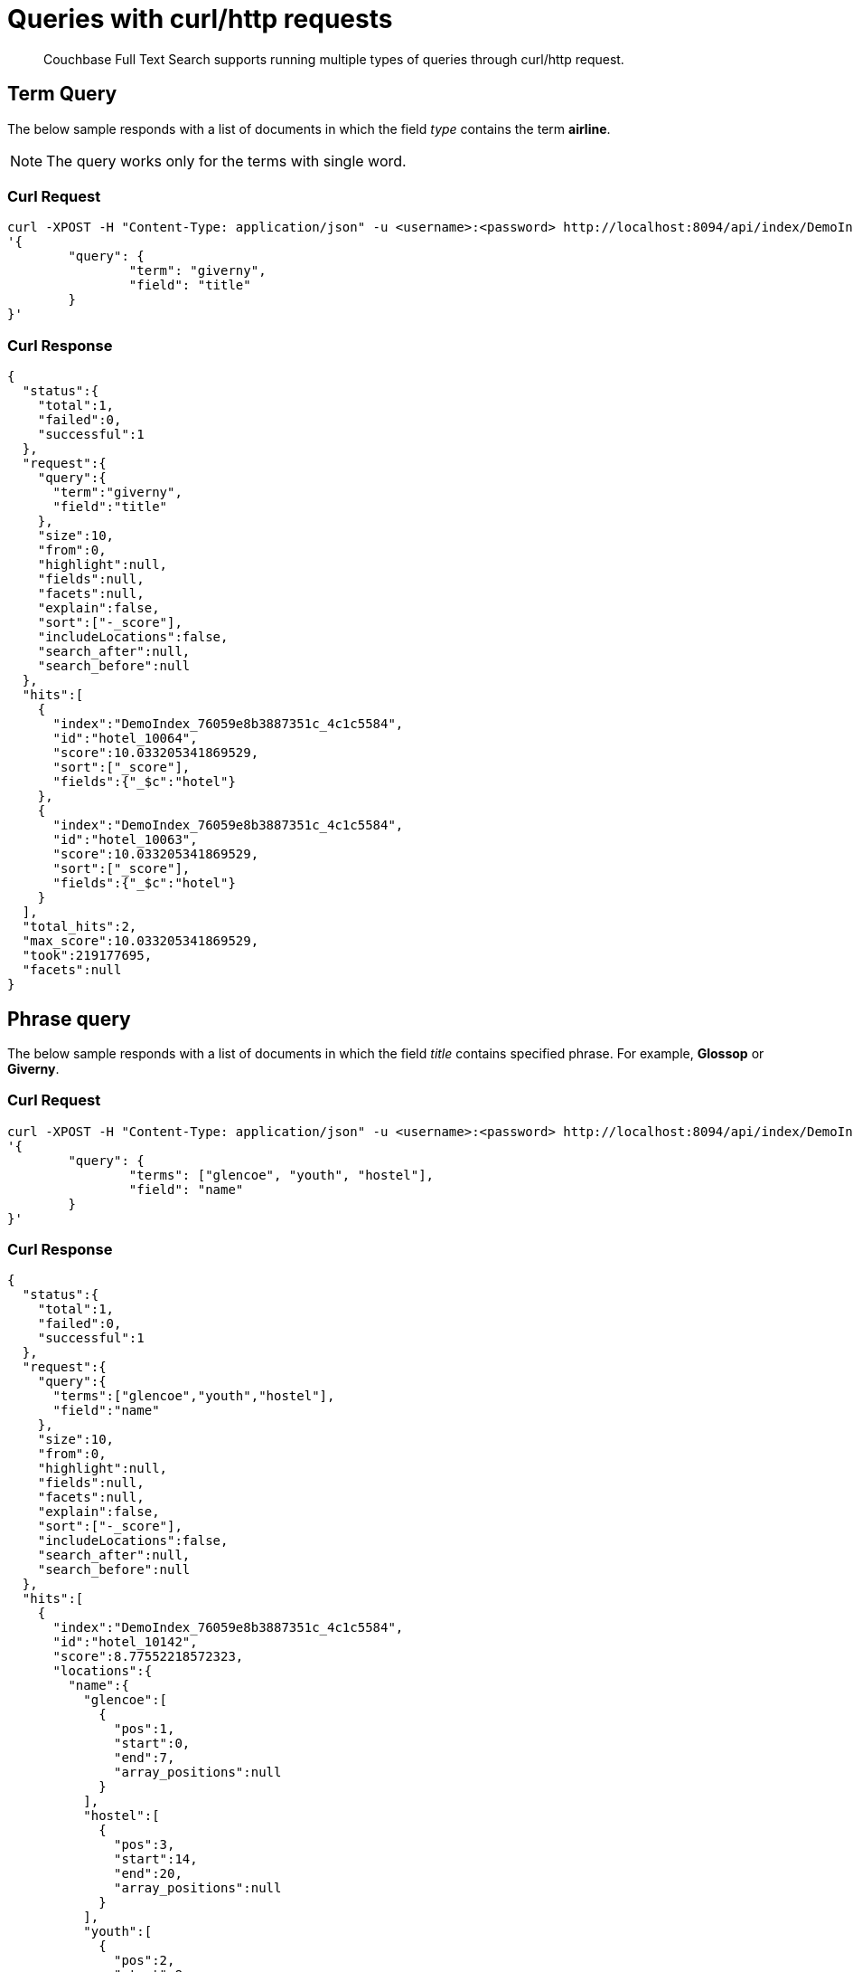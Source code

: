 = Queries with curl/http requests

[abstract]
Couchbase Full Text Search supports running multiple types of queries through curl/http request. 

== Term Query

The below sample responds with a list of documents in which the field _type_ contains the term *airline*.

NOTE: The query works only for the terms with single word.

=== Curl Request

[source,JSON]
----
curl -XPOST -H "Content-Type: application/json" -u <username>:<password> http://localhost:8094/api/index/DemoIndex/query -d 
'{
	"query": {
		"term": "giverny", 
		"field": "title"
	}
}'
----

=== Curl Response

----
{
  "status":{
    "total":1,
    "failed":0,
    "successful":1
  },
  "request":{
    "query":{
      "term":"giverny",
      "field":"title"
    },
    "size":10,
    "from":0,
    "highlight":null,
    "fields":null,
    "facets":null,
    "explain":false,
    "sort":["-_score"],
    "includeLocations":false,
    "search_after":null,
    "search_before":null
  },
  "hits":[
    {
      "index":"DemoIndex_76059e8b3887351c_4c1c5584",
      "id":"hotel_10064",
      "score":10.033205341869529,
      "sort":["_score"],
      "fields":{"_$c":"hotel"}
    },
    {
      "index":"DemoIndex_76059e8b3887351c_4c1c5584",
      "id":"hotel_10063",
      "score":10.033205341869529,
      "sort":["_score"],
      "fields":{"_$c":"hotel"}
    }
  ],
  "total_hits":2,
  "max_score":10.033205341869529,
  "took":219177695,
  "facets":null
}
----

== Phrase query

The below sample responds with a list of documents in which the field _title_ contains specified phrase. For example, *Glossop* or *Giverny*.

=== Curl Request

----
curl -XPOST -H "Content-Type: application/json" -u <username>:<password> http://localhost:8094/api/index/DemoIndex/query -d 
'{
	"query": {
		"terms": ["glencoe", "youth", "hostel"], 
		"field": "name"
	}
}'
----

=== Curl Response

----
{
  "status":{
    "total":1,
    "failed":0,
    "successful":1
  },
  "request":{
    "query":{
      "terms":["glencoe","youth","hostel"],
      "field":"name"
    },
    "size":10,
    "from":0,
    "highlight":null,
    "fields":null,
    "facets":null,
    "explain":false,
    "sort":["-_score"],
    "includeLocations":false,
    "search_after":null,
    "search_before":null
  },
  "hits":[
    {
      "index":"DemoIndex_76059e8b3887351c_4c1c5584",
      "id":"hotel_10142",
      "score":8.77552218572323,
      "locations":{
        "name":{
          "glencoe":[
            {
              "pos":1,
              "start":0,
              "end":7,
              "array_positions":null
            }
          ],
          "hostel":[
            {
              "pos":3,
              "start":14,
              "end":20,
              "array_positions":null
            }
          ],
          "youth":[
            {
              "pos":2,
              "start":8,
              "end":13,
              "array_positions":null
            }
          ]
        }
      },
      "sort":["_score"],
      "fields":{"_$c":"hotel"}
    }
  ],
  "total_hits":1,
  "max_score":8.77552218572323,
  "took":199844879,
  "facets":null
}
----

== Match Query

The below sample responds with a list of documents in which the field _name_ contains the exact matching term specified in the _term_ field. For example, "40-Mile Air".

=== Curl Request

----

curl -XPOST -H "Content-Type: application/json" -u <username>:<password> http://localhost:8094/api/index/DemoIndex/query -d '{
"query": {
  "field": "name",
  "match": "40-Mile Air"
  }
}'

----

=== Curl Response

----
{
  "status":{
    "total":1,
    "failed":0,
    "successful":1
  },
	"request":{
    "query":{
      "match":"40-Mile Air",
      "field":"name",
      "prefix_length":0,
      "fuzziness":0,
      "operator":"or"
    },
    "size":10,
    "from":0,
    "highlight":null,
    "fields":null,
    "facets":null,
    "explain":false,
    "sort":["-_score"],
    "includeLocations":false,
    "search_after":null,
    "search_before":null
  },
	"hits":[
		{
      "index":"DemoIndex_580e3ee6ba3ac900_4c1c5584",
      "id":"airportDoc",
      "score":10.30528795525373,
      "sort":["_score"],
      "fields":{"_$c":"airline"}
    },
    {
      "index":"DemoIndex_580e3ee6ba3ac900_4c1c5584",
      "id":"hotel_16687",
      "score":1.085367329598051,
      "sort":["_score"],
      "fields":{"_$c":"hotel"}
    }
  ],
	"total_hits":2,
  "max_score":10.30528795525373,
  "took":86844745,
  facets":null
}
----

== Match_Phrase query

The below sample responds with a list of documents in which the field _name_ contains the exactly matching phrase specifed in _match_phrase_. For example, *40-Mile Air*.

=== Curl Request

----
curl -XPOST -H "Content-Type: application/json" -u <username>:<password> http://localhost:8094/api/index/DemoIndex/query -d '{
  "query": {
    "match_phrase": "40-Mile Air", 
    "field": "name"
  } 
}' 
----

=== Curl Response

----
{
  "status":{
    "total":1,
    "failed":0,
    "successful":1
  },
  "request":{
    "query":{
      "match_phrase":
      "40-Mile Air",
      "field":"name"
    },
    "size":10,
    "from":0,
    "highlight":null,
    "fields":null,
    "facets":null,
    "explain":false,
    "sort":["-_score"],
    "includeLocations":false,
    "search_after":null,
    "search_before":null
  },
  "hits":[
    {
      "index":"DemoIndex_580e3ee6ba3ac900_4c1c5584",
      "id":"airportDoc",
      "score":10.305287955253732,
      "locations":{
        "name":{
          "40":[
            {
              "pos":1,
              "start":0,
              "end":2,
              "array_positions":null
            }
          ],
          "air":[
            {
              "pos":3,
              "start":8,
              "end":11,
              "array_positions":null
            }
          ],
          "mile":[
            {
              "pos":2,
              "start":3,
              "end":7,
              "array_positions":null
            }
          ]
        }
      },
      "sort":["_score"],
      "fields":{"_$c":"airline"}
    }
  ],
  "total_hits":1,
  "max_score":10.305287955253732,
  "took":62498613,
  "facets":null
}
----

== Fuzzy Query

The below sample responds with a list of documents in which the field _name_ contains the term that matches with the phrase specified in the _match_ field. For example, *40-Mile Air*. It considers the matching to a degree specified in the _fuzziness_ field instead of exact matching.

=== Curl Request

----

curl -XPOST -H "Content-Type: application/json" -u <username>:<password> http://localhost:8094/api/index/DemoIndex/query -d '{
  "query": {
    "field": "name",
    "match": "40-Mile Air",
    "fuzziness": 2
  }
}'
----

=== Curl Response

----
{
  "status":{
    "total":1,
    "failed":0,
    "successful":1
  },
  "request":{
    "query":{
      "match":"40-Mile Air",
      "field":"name",
      "prefix_length":0,
      "fuzziness":2,
      "operator":"or"
    },
    "size":10,
    "from":0,
    "highlight":null,
    "fields":null,
    "facets":null,
    "explain":false,
    "sort":["-_score"],
    "includeLocations":false,
    "search_after":null,
    "search_before":null
  },
  "hits":[
      {
        "index":"DemoIndex_580e3ee6ba3ac900_4c1c5584",
        "id":"hotel_19199","score":0.17049220881184127,
        "sort":["_score"],
        "fields":{"_$c":"hotel"}
      },
      {
        "index":"DemoIndex_580e3ee6ba3ac900_4c1c5584",
        "id":"airportDoc",
        "score":0.0956994969941305,
        "sort":["_score"],
        "fields":{"_$c":"airline"}
      },
      {
        "index":"DemoIndex_580e3ee6ba3ac900_4c1c5584",
        "id":"hotel_21608",
        "score":0.05690871682349641,
        "sort":["_score"],
        "fields":{"_$c":"hotel"}
      },
      {
        "index":"DemoIndex_580e3ee6ba3ac900_4c1c5584",
        "id":"hotel_19326",
        "score":0.05579005002540549,
        "sort":["_score"],
        "fields":{"_$c":"hotel"}
      },
      {
        "index":"DemoIndex_580e3ee6ba3ac900_4c1c5584",
        "id":"hotel_21037",
        "score":0.05061580360832486,
        "sort":["_score"],
        "fields":{"_$c":"hotel"}
      },
      {
        "index":"DemoIndex_580e3ee6ba3ac900_4c1c5584",
        "id":"hotel_35854",
        "score":0.04431672583269436,
        "sort":["_score"],
        "fields":{"_$c":"hotel"}
      },
      {
        "index":"DemoIndex_580e3ee6ba3ac900_4c1c5584",
        "id":"hotel_3491",
        "score":0.04321478718467854,
        "sort":["_score"],
        "fields":{"_$c":"hotel"}
      },
      {
        "index":"DemoIndex_580e3ee6ba3ac900_4c1c5584",
        "id":"hotel_20421",
        "score":0.04286437075446538,
        "sort":["_score"],
        "fields":{"_$c":"hotel"}
      },
      {
        "index":"DemoIndex_580e3ee6ba3ac900_4c1c5584",
        "id":"hotel_1362",
        "score":0.037911531284201695,
        "sort":["_score"],
        "fields":{"_$c":"hotel"}
      },
      {
        "index":"DemoIndex_580e3ee6ba3ac900_4c1c5584",
        "id":"hotel_21721",
        "score":0.037911531284201695,
        "sort":["_score"],
        "fields":{"_$c":"hotel"}
      }
    ],
    "total_hits":163,
    "max_score":0.17049220881184127,
    "took":21410046,
    "facets":null
  }

----

=== Curl Request

----
curl -XPOST -H "Content-Type: application/json" -u <username>:<password> http://localhost:8094/api/index/DemoIndex/query -d '{
  "query": {
    "field": "name", 
    "match": "40-Mile Air", 
    "fuzziness": 1
  }, 
  "includeLocations": true
}'
----

=== Curl Response

----
{
  "status":{
    "total":1,
    "failed":0,
    "successful":1
  },
	"request":{
    "query":{
      "match":"40-Mile Air",
      "field":"name",
      "prefix_length":0,
      "fuzziness":0,
      "operator":"or"
    },
    "size":10,
    "from":0,
    "highlight":null,
    "fields":null,
    "facets":null,
    "explain":false,
    "sort":["-_score"],
    "includeLocations":false,
    "search_after":null,
    "search_before":null
  },
	"hits":[
    {
      "index":"DemoIndex_580e3ee6ba3ac900_4c1c5584",
      "id":"airportDoc",
      "score":10.30528795525373,
      "sort":["_score"],
      "fields":{"_$c":"airline"}
    },
    {
      "index":"DemoIndex_580e3ee6ba3ac900_4c1c5584",
      "id":"hotel_16687",
      "score":1.085367329598051,
      "sort":["_score"],
      "fields":{"_$c":"hotel"}
    }
  ],
	"total_hits":2,
  "max_score":10.30528795525373,
  "took":86844745,
  "facets":null
}
----

=== Curl Request

----
curl -XPOST -H "Content-Type: application/json" -u <username>:<password> http://localhost:8094/api/index/DemoIndex/query -d '{
  "query": {
    "field": "name",
    "match": "40-Mile Air",
    "fuzziness": 2
  },
  "includeLocations": true, "analyzer": "standard"
}'
----

=== Curl Response

----
{
  "status":{
    "total":1,
    "failed":0,
    "successful":1
  },
  "request":{
    "query":{
      "match":"40-Mile Air",
      "field":"name",
      "prefix_length":0,
      "fuzziness":2,
      "operator":"or"
    },
    "size":10,
    "from":0,
    "highlight":null,
    "fields":null,
    "facets":null,
    "explain":false,
    "sort":["-_score"],
    "includeLocations":true,
    "search_after":null,
    "search_before":null
  },
  "hits":[
    {
      "index":"DemoIndex_580e3ee6ba3ac900_4c1c5584",
      "id":"hotel_19199",
      "score":0.17049220881184127,
      "locations":{
        "name":{
          "aire":[
            {
              "pos":1,
              "start":0,
              "end":4,
              "array_positions":null
            },
            {
              "pos":5,
              "start":26,
              "end":30,
              "array_positions":null
            }
          ],
          "le":[
            {
              "pos":3,
              "start":15,
              "end":17,
              "array_positions":null
            }
          ]
        }
      },
      "sort":["_score"],
      "fields":{"_$c":"hotel"}
    },
    {
      "index":"DemoIndex_580e3ee6ba3ac900_4c1c5584",
      "id":"airportDoc",
      "score":0.0956994969941305,
      "locations":{
        "name":{
          "40":[
            {
              "pos":1,
              "start":0,
              "end":2,
              "array_positions":null
            }
          ],
          "air":[
            {
              "pos":3,
              "start":8,
              "end":11,
              "array_positions":null
            }
          ],
          "mile":[
            {
              "pos":2,
              "start":3,
              "end":7,
              "array_positions":null
            }
          ]
        }
      },
      "sort":["_score"],
      "fields":{"_$c":"airline"}
    },
    {
      "index":"DemoIndex_580e3ee6ba3ac900_4c1c5584",
      "id":"hotel_21608",
      "score":0.05690871682349641,
      "locations":{
        "name":{
          "le":[
            {
              "pos":2,
              "start":6,
              "end":8,              
              "array_positions":null
            }
          ],
          "m":[
            {
              "pos":3,
              "start":9,
              "end":10,
              "array_positions":null
            }
          ]
        }
      },
      "sort":["_score"],
      "fields":{"_$c":"hotel"}
    },
    {
      "index":"DemoIndex_580e3ee6ba3ac900_4c1c5584",
      "id":"hotel_20421",
      "score":0.04286437075446538,
      "locations":{
        "name":{
          "nh":[
            {
              "pos":1,
              "start":0,
              "end":2,
              "array_positions":null
            }
          ],
          "nice":[
            {
              "pos":2,
              "start":3,
              "end":7,
              "array_positions":null
            }
          ]
        }
      },
      "sort":["_score"],
      "fields":{"_$c":"hotel"}
    },
    {
      "index":"DemoIndex_580e3ee6ba3ac900_4c1c5584",
      "id":"hotel_1362",
      "score":0.037911531284201695,
      "locations":{
        "name":{
          "au":[
            {
              "pos":1,
              "start":0,
              "end":2,
              "array_positions":null
            }
          ]
        }
      },
      "sort":["_score"],
      "fields":{"_$c":"hotel"}
    },
    {
      "index":"DemoIndex_580e3ee6ba3ac900_4c1c5584",
      "id":"hotel_21721",
      "score":0.037911531284201695,
      "locations":{
        "name":{
          "iv":[
            {
              "pos":3,
              "start":12,
              "end":14,
              "array_positions":null
            }
          ]
        }
      },
      "sort":["_score"],
      "fields":{"_$c":"hotel"}
    }
  ],
  "total_hits":163,
  "max_score":0.17049220881184127,
  "took":610500365,
  "facets":null
}
----

== Prefix Query

The below sample responds with a list of documents in which the _name_ field contains the text that starts with the given prefix. For example, *Air*.

=== Curl Request 

----
curl -XPOST -H "Content-Type: application/json" -u <username>:<password> http://localhost:8094/api/index/DemoIndex/query -d '{
  "fields" : ["name"],
  "query": {
    "field": "name",
    "prefix": "glasgow"
  }
}'
----

=== Curl Response

----
{
  "status":{
    "total":1,
    "failed":0,
    "successful":1
  },
  "request":{
    "query":{
      "prefix":"glasgow",
      "field":"name"
    },
    "size":10,
    "from":0,
    "highlight":null,
    "fields":["name"],
    "facets":null,
    "explain":false,
    "sort":["-_score"],
    "includeLocations":false,
    "search_after":null,
    "search_before":null
  },
  "hits":[
    {
      "index":"DemoIndex_76059e8b3887351c_4c1c5584",
      "id":"hotel_10138",
      "score":6.026769086106564,
      "sort":["_score"],
      "fields":{"_$c":"hotel"}
    }
  ],
  "total_hits":1,
  "max_score":6.026769086106564,
  "took":181596318,
  "facets":null
}

----

== Regex Query

The below sample responds with a list of documents in which the _name_ field contains the text in the given form of a regular expression. For example, _airport_.


=== Curl Request

----
curl -XPOST -H "Content-Type: application/json" -u <username>:<password> http://localhost:8094/api/index/DemoIndex/query -d '{
"query":{
    "field":"name","regexp":"a[h-i]r[o-p]+ort"}
  }'
----

=== Curl Response

----
{
  "status":{
    "total":1,
    "failed":0,
    "successful":1
  },
  "request":{
    "query":{
      "regexp":"a[h-i]r[o-p]+ort",
      "field":"name"},
      "size":10,
      "from":0,
      "highlight":null,
      "fields":null,
      "facets":null,
      "explain":false,
      "sort":["-_score"],
      "includeLocations":false,
      "search_after":null,
      "search_before":null
    },
  "hits":[
    {
      "index":"DemoIndex_580e3ee6ba3ac900_4c1c5584",
      "id":"hotel_15913",
      "score":5.0166026709347635,
      "sort":["_score"],
      "fields":{"_$c":"hotel"}
    },
    {
      "index":"DemoIndex_580e3ee6ba3ac900_4c1c5584",
      "id":"hotel_37887",
      "score":4.486985781600578,
      "sort":["_score"],
      "fields":{"_$c":"hotel"}
    }
  ],
  "total_hits":2,
  "max_score":5.0166026709347635,
  "took":64912635,
  "facets":null
}
----

== Wildcard Query

The below sample responds with a list of documents in which the _country_ field contains the name that starts with *f* and ends with *ce*. For example, _france_.

=== Curl Request

----
curl -XPOST -H "Content-Type: application/json" -u <username>:<password> http://localhost:8094/api/index/DemoIndex/query -d '{
  "size":10, 
  "from":10,
  "ctl":{"timeout":30},
  "query":{
    "wildcard":"f*ce", 
    "field":"country"
  }
}'
----

=== Curl Response

----
{
  "status":{
    "total":1,
    "failed":0,
    "successful":1
  },
  "request":{
    "query":{
      "wildcard":"f*ce",
      "field":"country"
    },
    "size":10,
    "from":10,
    "highlight":null,
    "fields":null,
    "facets":null,
    "explain":false,
    "sort":["-_score"],
    "includeLocations":false,
    "search_after":null,
    "search_before":null
  },
  "hits":[
    {
      "index":"DemoIndex_580e3ee6ba3ac900_4c1c5584",
      "id":"hotel_21850",
      "score":6.175990572936377,
      "sort":["_score"],
      "fields":{"_$c":"hotel"}
    },
    {
      "index":"DemoIndex_580e3ee6ba3ac900_4c1c5584",
      "id":"hotel_21872",
      "score":6.175990572936377,
      "sort":["_score"],
      "fields":{"_$c":"hotel"}
    },
    {
      "index":"DemoIndex_580e3ee6ba3ac900_4c1c5584",
      "id":"hotel_24536",
      "score":6.175990572936377,
      "sort":["_score"],
      "fields":{"_$c":"hotel"}
    },
    {
      "index":"DemoIndex_580e3ee6ba3ac900_4c1c5584",
      "id":"hotel_21837",
      "score":6.175990572936377,
      "sort":["_score"],
      "fields":{"_$c":"hotel"}
    },
    {
      "index":"DemoIndex_580e3ee6ba3ac900_4c1c5584",
      "id":"hotel_21725",
      "score":6.175990572936377,
      "sort":["_score"],
      "fields":{"_$c":"hotel"}
    },
    {
      "index":"DemoIndex_580e3ee6ba3ac900_4c1c5584",
      "id":"hotel_21846",
      "score":6.175990572936377,
      "sort":["_score"],
      "fields":{"_$c":"hotel"}
    },
    {
      "index":"DemoIndex_580e3ee6ba3ac900_4c1c5584",
      "id":"hotel_40662",
      "score":6.175990572936377,
      "sort":["_score"],
      "fields":{"_$c":"hotel"}
    },
    {
      "index":"DemoIndex_580e3ee6ba3ac900_4c1c5584",
      "id":"hotel_35857",
      "score":6.175990572936377,
      "sort":["_score"],
      "fields":{"_$c":"hotel"}
    },
    {
      "index":"DemoIndex_580e3ee6ba3ac900_4c1c5584",
      "id":"hotel_21855",
      "score":6.175990572936377,
      "sort":["_score"],
      "fields":{"_$c":"hotel"}
    },
    {
      "index":"DemoIndex_580e3ee6ba3ac900_4c1c5584",
      "id":"hotel_21669","score":6.175990572936377,
      "sort":["_score"],
      "fields":{"_$c":"hotel"}
    }
  ],
  "total_hits":141,
  "max_score":6.175990572936377,
  "took":49997068,
  "facets":null
}
----

== Query String Query

The below sample responds with a list of documents in which the _name_ field contains the text that starts with *air* and the _country_ field contains the name _france_.


=== Curl Request

The *name* field prefixed with _air_ and the *country* field contains _france_.

----
curl -XPOST -H "Content-Type: application/json" -u <username>:<password> http://localhost:8094/api/index/DemoIndex/query -d '{
"query": {"query": "+name:air* +country:france"}}'
----

=== Curl Response

----
{
  "status":{
    "total":1,
    "failed":0,
    "successful":1
  },
  "request":{
    "query":{
      "query":"+name:air* +country:france"
    },
    "size":10,
    "from":0,
    "highlight":null,
    "fields":null,
    "facets":null,
    "explain":false,
    "sort":["-_score"],
    "includeLocations":false,
    "search_after":null,
    "search_before":null
  },
  "hits":[
    {
      "index":"DemoIndex_580e3ee6ba3ac900_4c1c5584",
      "id":"hotel_19199",
      "score":3.166810600229102,
      "sort":["_score"],
      "fields":{"_$c":"hotel"}
    }
  ],
  "total_hits":1,
  "max_score":3.166810600229102,
  "took":593704,
  "facets":null
}

----

=== Curl Request

The below sample responds with a list of documents in which the *name* field is prefixed with _air_, and the *country* field contains anything other than _france_.

----
curl -XPOST -H "Content-Type: application/json" -u <username>:<password> http://localhost:8094/api/index/DemoIndex/query -d '{
"query": {"query": "+name:air* -country:france"}}'
----

=== Curl Response

----
{
  "status":{
    "total":1,
    "failed":0,
    "successful":1
  },
  "request":{
    "query":{
      "query":"+name:air* -country:france"
    },
    "size":10,
    "from":0,
    "highlight":null,
    "fields":null,
    "facets":null,
    "explain":false,
    "sort":["-_score"],
    "includeLocations":false,
    "search_after":null,
    "search_before":null
  },
  "hits":[
    {
      "index":"DemoIndex_580e3ee6ba3ac900_4c1c5584",
      "id":"airportDoc",
      "score":1.0997886699799067,
      "sort":["_score"],
      "fields":{"_$c":"airline"}
    },
    {
      "index":"DemoIndex_580e3ee6ba3ac900_4c1c5584",
      "id":"hotel_16687",
      "score":1.0997886699799067,
      "sort":["_score"],
      "fields":{"_$c":"hotel"}
    },
    {
      "index":"DemoIndex_580e3ee6ba3ac900_4c1c5584",
      "id":"hotel_15913",
      "score":0.9524449440916017,
      "sort":["_score"],
      "fields":{"_$c":"hotel"}
    },
    {
      "index":"DemoIndex_580e3ee6ba3ac900_4c1c5584",
      "id":"hotel_37887",
      "score":0.8518926457255296,
      "sort":["_score"],
      "fields":{"_$c":"hotel"}
    }
  ],
  "total_hits":4,
  "max_score":1.0997886699799067,
  "took":537291,
  "facets":null
}

----

== Boosting the score

The below sample responds with a list of documents in which both the _type_ field and _name_ field contains the term *airport* but the relevancy of the specified term, for example, _airport_ is more in the _name_ field than the _type_ field.

=== Curl Request

----
curl -XPOST -H "Content-Type: application/json" -u <username>:<password> http://localhost:8094/api/index/DemoIndex/query -d '{
"query": {
 "disjuncts":[
    {
     "field":"city",
     "match": "glossop",
     "boost":5
    },
    {
      "field":"title",
      "match":"glossop"
    }
  ]
}'
----

=== Curl Response

----
{
  "status":{
    "total":1,
    "failed":0,
    "successful":1
  },
  "request":{
    "query":{
      "disjuncts":[
        {
          "match":"glossop",
          "field":"city",
          "boost":5,
          "prefix_length":0,
          "fuzziness":0,
          "operator":"or"
        },
        {
          "match":"glossop",
          "field":"title",
          "prefix_length":0,
          "fuzziness":0,
          "operator":"or"
        }
      ],
      "min":0
    },
    "size":10,
    "from":0,
    "highlight":null,
    "fields":null,
    "facets":null,
    "explain":false,
    "sort":["-_score"],
    "includeLocations":false,
    "search_after":null,
    "search_before":null
  },
  "hits":[
    {
      "index":"DemoIndex_41b91e3a4134783d_4c1c5584",
      "id":"hotel_10161",
      "score":11.390925020776914,
      "sort":["_score"],
      "fields":{"_$c":"hotel"}
    },
    {
      "index":"DemoIndex_41b91e3a4134783d_4c1c5584",
      "id":"hotel_10158",
      "score":11.390925020776914,
      "sort":["_score"],
      "fields":{"_$c":"hotel"}
    },
    {
      "index":"DemoIndex_41b91e3a4134783d_4c1c5584",
      "id":"hotel_10160",
      "score":11.390925020776914,
      "sort":["_score"],
      "fields":{"_$c":"hotel"}
    },
    {
      "index":"DemoIndex_41b91e3a4134783d_4c1c5584",
      "id":"hotel_10159",
      "score":0.9131614588308529,
      "sort":["_score"],
      "fields":{"_$c":"hotel"}
    }
  ],
  "total_hits":4,
  "max_score":11.390925020776914,
  "took":339907764,
  "facets":null
}
----

== Conjuncts and Disjuncts

The below sample responds with a list of documents in which the _name_ field contains the text that starts with air and the _testing_ field is not *false*, and the _country_ field does not contain *france*.

=== Curl Request

----
curl -XPOST -H "Content-Type: application/json" -u <username>:<password> http://localhost:8094/api/index/DemoIndex/query -d '{
  "query": {
    "conjuncts": [
      {
        "query": "+name:air*"
      },
      {
        "disjuncts": [
          {"query": "+testing:false"},
          {"query": "country:france"}
        ]
      }
    ]
  }
}'
----

=== Curl Response

----
{
  "status":{
    "total":1,
    "failed":0,
    "successful":1
  },
  "request":{
    "query":{
      "conjuncts":[
        {
          "query":"+name:air*"
        },
        {
          "disjuncts":[
            {
              "query":"+testing:false"
            },
            {
              "query":"country:france"
            }
          ],
          "min":0
        }
      ]
    },
    "size":10,
    "from":0,
    "highlight":null,
    "fields":null,
    "facets":null,
    "explain":false,
    "sort":["-_score"],
    "includeLocations":false,
    "search_after":null,
    "search_before":null
  },
  "hits":[
    {
      "index":"DemoIndex_580e3ee6ba3ac900_4c1c5584",
      "id":"hotel_19199",
      "score":1.8423829850895888,
      "sort":["_score"],
      "fields":{"_$c":"hotel"}
    }
  ],
  "total_hits":1,
  "max_score":1.8423829850895888,
  "took":81919182,
  "facets":null
}

----

== Boolean Query

=== Curl Request

----
curl -XPOST -H "Content-Type: application/json" -u <username>:<password> http://localhost:8094/api/index/DemoIndex/query -d '{
  "query" : {
    "must": {
      "conjuncts":[{"field":"type", "match": "hotel"}, {"field":"country", "match": "france"}]
    },
    "must_not": {
      "disjuncts": [{"field":"country", "match": "united states"}]
    },
    "should": {
      "disjuncts": [{"field":"free_parking", "bool": true}]
    }
  }
}'
----

=== Curl Response

----
{
  "status":{
    "total":1,
    "failed":0,
    "successful":1
  },
  "request":{
    "query":{
      "must":{
        "conjuncts":[
          {
            "match":"hotel",
            "field":"type",
            "prefix_length":0,
            "fuzziness":0,
            "operator":"or"
          },
          {
            "match":"france",
            "field":"country",
            "prefix_length":0,
            "fuzziness":0,
            "operator":"or"
          }
        ]
      },
      "should":{
        "disjuncts":[
          {
            "bool":true,
            "field":"free_parking"
          }
        ],
        "min":0
      },
      "must_not":{
        "disjuncts":[
          {
            "match":"united states",
            "field":"country",
            "prefix_length":0,
            "fuzziness":0,
            "operator":"or"
          }
        ],
        "min":0
      }
    },
    "size":10,
    "from":0,
    "highlight":null,
    "fields":null,
    "facets":null,
    "explain":false,
    "sort":["-_score"],
    "includeLocations":false,
    "search_after":null,
    "search_before":null
  },
  "hits":[
    {
      "index":"DemoIndex_76059e8b3887351c_4c1c5584",
      "id":"hotel_21720",
      "score":9.381573976364228,
      "sort":["_score"],
      "fields":{"_$c":"hotel"}
    },
    {
      "index":"DemoIndex_76059e8b3887351c_4c1c5584",
      "id":"hotel_21849",
      "score":9.381573976364228,
      "sort":["_score"],
      "fields":{"_$c":"hotel"}
    },
    {
      "index":"DemoIndex_76059e8b3887351c_4c1c5584",
      "id":"hotel_20419",
      "score":9.381573976364228,
      "sort":["_score"],
      "fields":{"_$c":"hotel"}
    },
    {
      "index":"DemoIndex_76059e8b3887351c_4c1c5584",
      "id":"hotel_21725",
      "score":9.381573976364228,
      "sort":["_score"],
      "fields":{"_$c":"hotel"}
    },
    {
      "index":"DemoIndex_76059e8b3887351c_4c1c5584",
      "id":"hotel_20422",
      "score":9.381573976364228,
      "sort":["_score"],
      "fields":{"_$c":"hotel"}
    },
    {
      "index":"DemoIndex_76059e8b3887351c_4c1c5584",
      "id":"hotel_21852",
      "score":9.381573976364228,
      "sort":["_score"],
      "fields":{"_$c":"hotel"}
    },
    {
      "index":"DemoIndex_76059e8b3887351c_4c1c5584",
      "id":"hotel_21657",
      "score":9.381573976364228,
      "sort":["_score"],
      "fields":{"_$c":"hotel"}
    },
    {
      "index":"DemoIndex_76059e8b3887351c_4c1c5584",
      "id":"hotel_21838",
      "score":9.381573976364228,
      "sort":["_score"],
      "fields":{"_$c":"hotel"}
    },
    {
      "index":"DemoIndex_76059e8b3887351c_4c1c5584",
      "id":"hotel_21723",
      "score":9.381573976364228,
      "sort":["_score"],
      "fields":{"_$c":"hotel"}
    },
    {
      "index":"DemoIndex_76059e8b3887351c_4c1c5584",
      "id":"hotel_1359",
      "score":9.381573976364228,
      "sort":["_score"],
      "fields":{"_$c":"hotel"}
    }
  ],
  "total_hits":140,
  "max_score":9.381573976364228,
  "took":116599230,
  "facets":null
}

----

== Date Range Query

NOTE: This example needs an index created on beer-sample bucket.

The below sample responds with a list of documents in which the _updateOn_ field contains the date in between the _start_ date and _end_ date, both inclusive.

=== Curl Request

----
curl -XPOST -H "Content-Type: application/json" -u <username>:<password> http://localhost:8094/api/index/<beer-sample-index-name>/query -d '{
  "query": {
    "start": "2001-01-01","inclusive_start": true,"end": "2021-08-11","inclusive_end": true,"field": "updated"
  }
}'
----

=== Curl Response

----
{
  "status": {
  "total": 1,
  "failed": 0,
  "successful": 1
  },
  "request": {
  "query": {
      "start": "2001-01-01T00:00:00Z",
      "end": "2021-08-11T00:00:00Z",
      "inclusive_start": true,
      "inclusive_end": true,
      "field": "updated"
  },
  "size": 10,
  "from": 0,
  "highlight": null,
  "fields": null,
  "facets": null,
  "explain": false,
  "sort": ["-_score"],
  "includeLocations": false,
  "search_after": null,
  "search_before": null
  },
  "hits": [
    {
      "index": "bix_3a91439dbf1df8ee_4c1c5584",
      "id": "devil_s_canyon",
      "score": 0.716641821033877,
      "sort": ["_score"]
    },
    {
      "index": "bix_3a91439dbf1df8ee_4c1c5584",
      "id": "abita_brewing_company-strawberry",
      "score": 0.716641821033877,
      "sort": ["_score"]
    },
    ...
    {
      "index": "bix_3a91439dbf1df8ee_4c1c5584",
      "id": "cains-2008_culture_beer",
      "score": 0.716641821033877,
      "sort": ["_score"]
    },
    {
      "index": "bix_3a91439dbf1df8ee_4c1c5584",
      "id": "element_brewing_company-dark_element",
      "score": 0.716641821033877,
      "sort": ["_score"]
    }
  ],
  "total_hits": 7303,
  "max_score": 0.716641821033877,
  "took": 1447295,
  "facets": null
}
----

== Numeric Range Query

The below sample responds with a list of documents in which the _id_ field is between the specified maximum (_max_) and minimum (_min_) values.

=== Curl Request

----
curl -XPOST -H "Content-Type: application/json" -u <username>:<password> http://localhost:8094/api/index/DemoIndex/query -d '{
  "query":{
    "field":"id",
    "max": 8100,
    "min": 8080
  }
}'
----

=== Curl Response

----
{
  "status":{
    "total":1,
    "failed":0,
    "successful":1
  },
  "request":{
    "query":{
      "min":10025,
      "max":10030,
      "field":"id"
    },
    "size":10,
    "from":0,
    "highlight":null,
    "fields":null,
    "facets":null,
    "explain":false,
    "sort":["-_score"],
    "includeLocations":false,
    "search_after":null,
    "search_before":null
  },
  "hits":[
    {
      "index":"DemoIndex_580e3ee6ba3ac900_4c1c5584",
      "id":"hotel_10025",
      "score":0.922656832718857,
      "sort":["_score"],
      "fields":{"_$c":"hotel"}
    },
    {
      "index":"DemoIndex_580e3ee6ba3ac900_4c1c5584",
      "id":"hotel_10026",
      "score":0.922656832718857,
      "sort":["_score"],
      "fields":{"_$c":"hotel"}
    }
  ],
  "total_hits":2,
  "max_score":0.922656832718857,
  "took":62274941,
  "facets":null
}

----

== DOC_ID QUERY

The below sample responds with a list of documents in which the document ID is any of the specified ids. For example, airline_10 and airline_10123.

=== Curl Request

----
curl -XPOST -H "Content-Type: application/json" -u <username>:<password> http://localhost:8094/api/index/DemoIndex/query -d '{
  "query":{
    "ids":["airline_10", "airline_10123"]
  }
}'
----

=== Curl Response

----
{
  "status":{
    "total":1,
    "failed":0,
    "successful":1
  },
  "request":{
    "query":{
      "ids":["airline_10","airline_10123"]
    },
    "size":10,
    "from":0,
    "highlight":null,
    "fields":null,
    "facets":null,
    "explain":false,
    "sort":["-_score"],
    "includeLocations":false,
    "search_after":null,
    "search_before":null
  },
  "hits":[
    {
      "index":"DemoIndex_580e3ee6ba3ac900_4c1c5584",
      "id":"airline_10",
      "score":1,
      "sort":["_score"],
      "fields":{"_$c":"airline"}
    },
    {
      "index":"DemoIndex_580e3ee6ba3ac900_4c1c5584",
      "id":"airline_10123",
      "score":1,
      "sort":["_score"],
      "fields":{"_$c":"airline"}
    }
  ],
  "total_hits":2,
  "max_score":1,
  "took":139708973,
  "facets":null
}

----

== Bounded Rectangle Query

The below sample responds with a list of documents in which the geolocation (_geo_) is bounded between the specified _top_left_ and _bottom_right_.

=== Curl Request

----
curl -XPOST -H "Content-Type: application/json" -u <username>:<password> http://localhost:8094/api/index/DemoIndex/query -d '{
  "query": {
    "field": "geo",
    "bottom_right": [-66.9326, 24.9493],
    "top_left": [-125.0011, 49.5904]
  }
}'
----

=== Curl Response

----
{
  "status":{
    "total":1,
    "failed":0,
    "successful":1
  },
  "request":{
    "query":{
      "top_left":[-125.0011,49.5904],
      "bottom_right":[-66.9326,24.9493],
      "field":"geo"
    },
    "size":10,
    "from":0,
    "highlight":null,
    "fields":null,
    "facets":null,
    "explain":false,
    "sort":["-_score"],
    "includeLocations":false,
    "search_after":null,
    "search_before":null
  },
  "hits":[
    {
      "index":"DemoIndex_76059e8b3887351c_4c1c5584",
      "id":"hotel_23634",
      "score":0.5583933812203372,
      "sort":["_score"],
      "fields":{"_$c":"hotel"}
    },
    {
      "index":"DemoIndex_76059e8b3887351c_4c1c5584",
      "id":"hotel_17932",
      "score":0.5583933812203372,
      "sort":["_score"],
      "fields":{"_$c":"hotel"}
    },
    {
      "index":"DemoIndex_76059e8b3887351c_4c1c5584",
      "id":"hotel_25325",
      "score":0.2575082889947619,
      "sort":["_score"],
      "fields":{"_$c":"hotel"}
    },
    {
      "index":"DemoIndex_76059e8b3887351c_4c1c5584",
      "id":"hotel_25155",
      "score":0.2575082889947619,
      "sort":["_score"],
      "fields":{"_$c":"hotel"}
    },
    {
      "index":"DemoIndex_76059e8b3887351c_4c1c5584",
      "id":"hotel_25263",
      "score":0.2575082889947619,
      "sort":["_score"],
      "fields":{"_$c":"hotel"}
    },
    {
      "index":"DemoIndex_76059e8b3887351c_4c1c5584",
      "id":"hotel_3785",
      "score":0.2575082889947619,
      "sort":["_score"],
      "fields":{"_$c":"hotel"}
    },
    {
      "index":"DemoIndex_76059e8b3887351c_4c1c5584",
      "id":"hotel_25302",
      "score":0.2575082889947619,
      "sort":["_score"],
      "fields":{"_$c":"hotel"}
    },
    {
      "index":"DemoIndex_76059e8b3887351c_4c1c5584",
      "id":"hotel_25195",
      "score":0.2575082889947619,
      "sort":["_score"],
      "fields":{"_$c":"hotel"}
    },
    {
      "index":"DemoIndex_76059e8b3887351c_4c1c5584",
      "id":"hotel_25161",
      "score":0.2575082889947619,
      "sort":["_score"],
      "fields":{"_$c":"hotel"}
    },
    {
      "index":"DemoIndex_76059e8b3887351c_4c1c5584",
      "id":"hotel_25119",
      "score":0.2575082889947619,
      "sort":["_score"],
      "fields":{"_$c":"hotel"}
    }
  ],
  "total_hits":361,
  "max_score":0.5583933812203372,
  "took":473390831,
  "facets":null
}
----

== Point Distance Query

The below sample responds with a list of documents in which the _location_ specified as geolocation is in the proximity of the distance specified in _distance_ field. A location is represented by means of longitude-latitude coordinate pairs.

=== Curl Request

----
curl -XPOST -H "Content-Type: application/json" -u <username>:<password> http://localhost:8094/api/index/DemoIndex/query -d '{
      "from": 0,
      "size": 10,
      "query": {
        "location": {
          "lon": -2.235143,
          "lat": 53.482358
        },
        "distance": "1mi",
        "field": "geo"
      },
      "sort": [
        {
          "by": "geo_distance",
          "field": "geo",
          "unit": "mi",
          "location": {
            "lon": -2.235143,
            "lat": 53.482358
          }
        }
      ]
    }'
----

=== Curl Response

----
{
  "status":{
    "total":1,
    "failed":0,
    "successful":1
  },
  "request":{
    "query":{
      "location":[-2.235143,53.482358],
      "distance":"1mi",
      "field":"geo"
    },
    "size":10,
    "from":0,
    "highlight":null,
    "fields":null,
    "facets":null,
    "explain":false,
    "sort":[
      {
        "by":"geo_distance",
        "field":"geo",
        "location":{
          "lat":53.482358,
          "lon":-2.235143
        },
        "unit":"mi"
      }
    ],
    "includeLocations":false,
    "search_after":null,
    "search_before":null
  },
  "hits":[
    {
      "index":"DemoIndex_41b91e3a4134783d_4c1c5584",
      "id":"hotel_17413",
      "score":1.2317379157866246,
      "sort":[" \u0001?U]S\\.e\u0002_"],
      "fields":{"_$c":"hotel"}
    },
    {
      "index":"DemoIndex_41b91e3a4134783d_4c1c5584",
      "id":"hotel_17414",
      "score":1.2317379157866246,
      "sort":[" \u0001?Z\u0000./\u0007Q\u0012\t"],
      "fields":{"_$c":"hotel"}
    },
    {
      "index":"DemoIndex_41b91e3a4134783d_4c1c5584",
      "id":"hotel_17415",
      "score":1.2317379157866246,
      "sort":[" \u0001?lg6,\u003c\u000cIL"],
      "fields":{"_$c":"hotel"}
    },
    {
      "index":"DemoIndex_41b91e3a4134783d_4c1c5584",
      "id":"hotel_17416",
      "score":1.2317379157866246,
      "sort":[" \u0001?r\u003cw\u0005GZ\u0005\u001f"],
      "fields":{"_$c":"hotel"}
    }
  ],
  "total_hits":4,
  "max_score":1.2317379157866246,
  "took":126456906,
  "facets":null
}
----

== Date Range Facets Query

NOTE: This example needs an index created on beer-sample bucket.

=== Curl Request

----
curl -XPOST -H "Content-Type: application/json" -u <username>:<password> http://localhost:8094/api/index/<beer-sample-index-name>/query -d '{
  "query": {
    "field": "style",
    "term": "beer"
  },
  "facets": {
    "types": {
      "size": 10,
      "field": "updated",
      "date_ranges": [
        {
          "name": "old",
          "end": "2011-01-01"
        },
        {
          "name": "new",
          "start": "2011-01-02"
        }
      ]
    }
  }
}'
----

=== Curl Response

----
{
  "status": {
    "total": 1,
    "failed": 0,
    "successful": 1
  },
  "request": {
    "query": {
      "term": "beer",
      "field": "style"
    },
    "size": 10,
    "from": 0,
    "highlight": null,
    "fields": null,
    "facets": {
      "types": {
        "size": 10,
        "field": "updated",
        "date_ranges": [
          {
            "end": "2011-01-01",
            "name": "old",
            "start": "0001-01-01T00:00:00Z"
          },
          {
            "end": "0001-01-01T00:00:00Z",
            "name": "new",
            "start": "2011-01-02"
          }
        ]
      }
    },
    "explain": false,
    "sort": [
      "-_score"
    ],
    "includeLocations": false,
    "search_after": null,
    "search_before": null
  },
  "hits": [
    {
      "index": "bix_3a91439dbf1df8ee_4c1c5584",
      "id": "erie_brewing_company-derailed_black_cherry_ale",
      "score": 3.8396833650222075,
      "sort": ["_score"]
    },
    {
      "index": "bix_3a91439dbf1df8ee_4c1c5584",
      "id": "smuttynose_brewing_co-smuttynose_pumpkin_ale",
      "score": 3.8396833650222075,
      "sort": ["_score"]
    },
    ...
    {
      "index": "bix_3a91439dbf1df8ee_4c1c5584",
      "id": "warwick_valley_wine_co-doc_s_hard_apple_cider",
      "score": 3.8396833650222075,
      "sort": ["_score"]
    }
  ],
  "total_hits": 86,
  "max_score": 3.8396833650222075,
  "took": 155002,
  "facets": {
    "types": {
      "field": "updated",
      "total": 86,
      "missing": 0,
      "other": 0,
      "date_ranges": [
        {
          "name": "old",
          "end": "2011-01-01T00:00:00Z",
          "count": 81
        },
        {
          "name": "new",
          "start": "2011-01-02T00:00:00Z",
          "count": 5
        }
      ]
    }
  }
}
----
  
== Numeric Range facet

The below sample is to fetch the top 10 hotels based on the ratings given by the customers.

* Type Mapping => type:hotel
* child-field: reviews.ratings.Service
* Analyzer: standard

=== Curl Request

----
curl -XPOST -H "Content-Type: application/json" -u <username>:<password> http://localhost:8094/api/index/DemoIndex/query -d '{
  "query": {
    "field": "reviews.content",
    "term": "good"
  },
  "facets": {
    "types": {
      "size": 10,
      "field": "reviews.ratings.Service",
      "numeric_ranges": [
        {
          "name": "Awesome",
          "min": 5
        },
        {
          "name": "Good",
          "max": 4
        },
          {
          "name": "Avg",
          "max": 3
        },
        {
          "name": "Poor",
          "max": 2
        },
        {
          "name": "Bad",
          "max": 1
        }
      ]
    }
  }
}'
----

=== Curl Response

----
{
  "status":{
    "total":1,
    "failed":0,
    "successful":1
  },
  "request":{
    "query":{
      "term":"good",
      "field":"reviews.content"
    },
    "size":10,
    "from":0,
    "highlight":null,
    "fields":null,
    "facets":{
      "types":{
        "size":10,
        "field":"reviews.ratings.Service",
        "numeric_ranges":[
          {
            "name":"Awesome",
            "min":5
          },
          {
            "name":"Good",
            "max":4
          },
          {
            "name":"Avg",
            "max":3
          },
          {
            "name":"Poor",
            "max":2
          },
          {"name":"Bad",
          "max":1
          }
        ]
      }
    },
    "explain":false,
    "sort":["-_score"],
    "includeLocations":false,
    "search_after":null,
    "search_before":null
  },
  "hits":[
    {
      "index":"DemoIndex_41b91e3a4134783d_4c1c5584",
      "id":"hotel_15134",
      "score":1.608775098615459,
      "sort":["_score"],
      "fields":{"_$c":"hotel"}
    },
    {
      "index":"DemoIndex_41b91e3a4134783d_4c1c5584",
      "id":"hotel_3491",
      "score":1.5929246603757872,
      "sort":["_score"],
      "fields":{"_$c":"hotel"}
    },
    {
      "index":"DemoIndex_41b91e3a4134783d_4c1c5584",
      "id":"hotel_9062",
      "score":1.3135594084905977,
      "sort":["_score"],
      "fields":{"_$c":"hotel"}
    },
    {
      "index":"DemoIndex_41b91e3a4134783d_4c1c5584",
      "id":"hotel_25261",
      "score":1.199110122199631,
      "sort":["_score"],
      "fields":{"_$c":"hotel"}
    },
    {
      "index":"DemoIndex_41b91e3a4134783d_4c1c5584",
      "id":"hotel_15976",
      "score":1.0384598347067433,
      "sort":["_score"],
      "fields":{"_$c":"hotel"}
    },
    {
      "index":"DemoIndex_41b91e3a4134783d_4c1c5584",
      "id":"hotel_26142",
      "score":1.029912757807367,
      "sort":["_score"],
      "fields":{"_$c":"hotel"}
    },
    {
      "index":"DemoIndex_41b91e3a4134783d_4c1c5584",
      "id":"hotel_3629",
      "score":0.9683687809619517,
      "sort":["_score"],
      "fields":{"_$c":"hotel"}
    },
    {
      "index":"DemoIndex_41b91e3a4134783d_4c1c5584",
      "id":"hotel_5848",
      "score":0.9479798384018671,
      "sort":["_score"],
      "fields":{"_$c":"hotel"}
    },
    {
      "index":"DemoIndex_41b91e3a4134783d_4c1c5584",
      "id":"hotel_16443",
      "score":0.9479797868886458,
      "sort":["_score"],
      "fields":{"_$c":"hotel"}
    },
    {
      "index":"DemoIndex_41b91e3a4134783d_4c1c5584",
      "id":"hotel_2814",
      "score":0.9288267057398083,
      "sort":["_score"],
      "fields":{"_$c":"hotel"}
    }
  ],
  "total_hits":656,
  "max_score":1.608775098615459,
  "took":343585473,
  "facets":{
    "types": {
      "field":"reviews.ratings.Service",
      "total":1871,
      "missing":3,
      "other":0,
      "numeric_ranges":[
        {
          "name":"Good",
          "max":4,"count":658
        },
        {
          "name":"Awesome",
          "min":5,
          "count":579
        },
        {
          "name":"Avg",
          "max":3,
          "count":366
        },
        {
          "name":"Poor",
          "max":2,
          "count":219
        },
        {
          "name":"Bad",
          "max":1,
          "count":49
        }
      ]
    }
  }
}
----